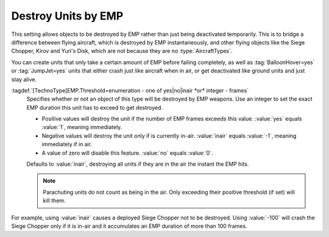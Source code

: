 Destroy Units by EMP
~~~~~~~~~~~~~~~~~~~~

This setting allows objects to be destroyed by EMP rather than just being
deactivated temporarily. This is to bridge a difference between flying aircraft,
which is destroyed by EMP instantaneously, and other flying objects
like the Siege Chopper, Kirov and Yuri's Disk, which are not because they are
no :type:`AircraftTypes`.

You can create units that only take a certain amount of EMP before failing
completely, as well as :tag:`BalloonHover=yes` or :tag:`JumpJet=yes` units that
either crash just like aircraft when in air, or get deactivated like ground
units and just stay alive.

:tagdef:`[TechnoType]EMP.Threshold=enumeration - one of yes|no|inair *or* integer - frames`
  Specifies whether or not an object of this type will be destroyed by EMP
  weapons. Use an integer to set the exact EMP duration this unit has to exceed
  to get destroyed.

  + Positive values will destroy the unit if the number of EMP frames exceeds
    this value. :value:`yes` equals :value:`1`, meaning immediately.
  + Negative values will destroy the unit only if is currently in-air.
    :value:`inair` equals :value:`-1`, meaning immediately if in air.
  + A value of zero will disable this feature. :value:`no` equals :value:`0`.

  Defaults to :value:`inair`, destroying all units if they are in the air the
  instant the EMP hits.

  .. note:: Parachuting units do not count as being in the air. Only exceeding
    their positive threshold (if set) will kill them.

For example, using :value:`inair` causes a deployed Siege Chopper not to be
destroyed. Using :value:`-100` will crash the Siege Chopper only if it is in-air
and it accumulates an EMP duration of more than 100 frames.

.. index:: EMP; EMP weapons can destroy units.

.. versionadded:: 0.2
